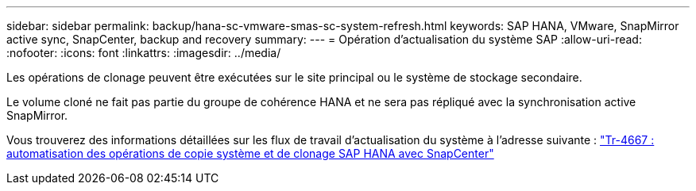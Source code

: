---
sidebar: sidebar 
permalink: backup/hana-sc-vmware-smas-sc-system-refresh.html 
keywords: SAP HANA, VMware, SnapMirror active sync, SnapCenter, backup and recovery 
summary:  
---
= Opération d'actualisation du système SAP
:allow-uri-read: 
:nofooter: 
:icons: font
:linkattrs: 
:imagesdir: ../media/


[role="lead"]
Les opérations de clonage peuvent être exécutées sur le site principal ou le système de stockage secondaire.

Le volume cloné ne fait pas partie du groupe de cohérence HANA et ne sera pas répliqué avec la synchronisation active SnapMirror.

Vous trouverez des informations détaillées sur les flux de travail d'actualisation du système à l'adresse suivante : link:../lifecycle/sc-copy-clone-introduction.html["Tr-4667 : automatisation des opérations de copie système et de clonage SAP HANA avec SnapCenter"]
